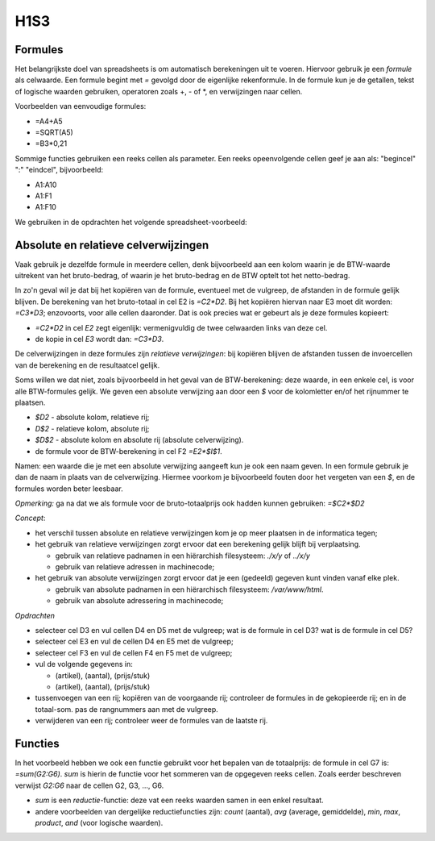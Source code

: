 H1S3
====

.. rubric:: leerdoelen

  * leren omgaan met formules en celverwijzingen 

Formules
--------

Het belangrijkste doel van spreadsheets is om automatisch berekeningen uit te voeren.
Hiervoor gebruik je een *formule* als celwaarde.
Een formule begint met `=` gevolgd door de eigenlijke rekenformule.
In de formule kun je de getallen, tekst of logische waarden gebruiken, operatoren zoals +, - of \*,
en verwijzingen naar cellen.

Voorbeelden van eenvoudige formules:

* =A4+A5
* =SQRT(A5)
* =B3*0,21

Sommige functies gebruiken een reeks cellen als parameter.
Een reeks opeenvolgende cellen geef je aan als: "begincel" ":" "eindcel",
bijvoorbeeld:

* A1:A10
* A1:F1
* A1:F10

We gebruiken in de opdrachten het volgende spreadsheet-voorbeeld:

.. raw:: html

  <div>
    <iframe src="https://docs.google.com/spreadsheets/d/e/2PACX-1vSLoapfL__oCIfg-5pIEnqabhh1GvtPy78olWjoOB9FQLig05FlpgRLsjyAdwV269LrxbY5VD6bXib0/pubhtml?gid=1578771306&amp;
      single=true&amp;widget=true&amp;headers=true" width="600px" height="200px"></iframe>
  </div>

Absolute en relatieve celverwijzingen
-------------------------------------

Vaak gebruik je dezelfde formule in meerdere cellen,
denk bijvoorbeeld aan een kolom waarin je de BTW-waarde uitrekent van het bruto-bedrag,
of waarin je het bruto-bedrag en de BTW optelt tot het netto-bedrag.

In zo'n geval wil je dat bij het kopiëren van de formule, eventueel met de vulgreep,
de afstanden in de formule gelijk blijven.
De berekening van het bruto-totaal in cel E2 is `=C2*D2`.
Bij het kopiëren hiervan naar E3 moet dit worden: `=C3*D3`;
enzovoorts, voor alle cellen daaronder.
Dat is ook precies wat er gebeurt als je deze formules kopieert:

* `=C2*D2` in cel `E2` zegt eigenlijk: vermenigvuldig de twee celwaarden links van deze cel.
* de kopie in cel `E3` wordt dan: `=C3*D3`.

De celverwijzingen in deze formules zijn *relatieve verwijzingen*:
bij kopiëren blijven de afstanden tussen de invoercellen van de berekening en de resultaatcel gelijk.

Soms willen we dat niet, zoals bijvoorbeeld in het geval van de BTW-berekening:
deze waarde, in een enkele cel, is voor alle BTW-formules gelijk.
We geven een absolute verwijzing aan door een `$` voor de kolomletter en/of het rijnummer te plaatsen.

* `$D2` - absolute kolom, relatieve rij;
* `D$2` - relatieve kolom, absolute rij;
* `$D$2` - absolute kolom en absolute rij (absolute celverwijzing).
* de formule voor de BTW-berekening in cel F2 `=E2*$I$1`.

Namen: een waarde die je met een absolute verwijzing aangeeft kun je ook een naam geven.
In een formule gebruik je dan de naam in plaats van de celverwijzing.
Hiermee voorkom je bijvoorbeeld fouten door het vergeten van een `$`,
en de formules worden beter leesbaar.

*Opmerking:* ga na dat we als formule voor de bruto-totaalprijs ook hadden kunnen gebruiken: `=$C2*$D2`

*Concept*:

* het verschil tussen absolute en relatieve verwijzingen kom je op meer plaatsen in de informatica tegen;
* het gebruik van relatieve verwijzingen zorgt ervoor dat een berekening gelijk blijft bij verplaatsing.

  * gebruik van relatieve padnamen in een hiërarchish filesysteem: `./x/y` of `../x/y`
  * gebruik van relatieve adressen in machinecode;

* het gebruik van absolute verwijzingen zorgt ervoor dat je een (gedeeld) gegeven kunt vinden vanaf elke plek.

  * gebruik van absolute padnamen in een hiërarchisch filesysteem: `/var/www/html`.
  * gebruik van absolute adressering in machinecode;


*Opdrachten*

* selecteer cel D3 en vul cellen D4 en D5 met de vulgreep;
  wat is de formule in cel D3? wat is de formule in cel D5?
* selecteer cel E3 en vul de cellen D4 en E5 met de vulgreep;
* selecteer cel F3 en vul de cellen F4 en F5 met de vulgreep;
* vul de volgende gegevens in:

  * (artikel), (aantal), (prijs/stuk)
  * (artikel), (aantal), (prijs/stuk)

* tussenvoegen van een rij; kopiëren van de voorgaande rij;
  controleer de formules in de gekopieerde rij; en in de totaal-som.
  pas de rangnummers aan met de vulgreep.
* verwijderen van een rij; controleer weer de formules van de laatste rij.

Functies
--------

In het voorbeeld hebben we ook een functie gebruikt voor het bepalen van de totaalprijs:
de formule in cel G7 is: `=sum(G2:G6)`. `sum` is hierin de functie voor het sommeren van de opgegeven reeks cellen.
Zoals eerder beschreven verwijst `G2:G6` naar de cellen G2, G3, ..., G6.

* `sum` is een *reductie*-functie: deze vat een reeks waarden samen in een enkel resultaat.
* andere voorbeelden van dergelijke reductiefuncties zijn: `count` (aantal), `avg` (average, gemiddelde),
  `min`, `max`, `product`, `and` (voor logische waarden).
